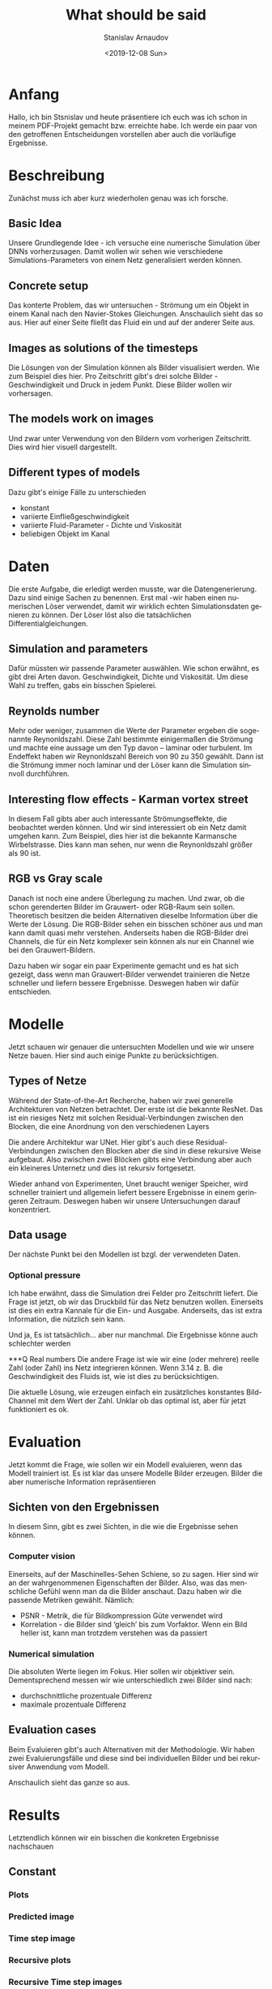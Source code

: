 #+OPTIONS: ':t *:t -:t ::t <:t H:3 \n:nil ^:t arch:headline author:t
#+OPTIONS: broken-links:nil c:nil creator:nil d:(not "LOGBOOK")
#+OPTIONS: date:t e:t email:nil f:t inline:t num:t p:nil pri:nil
#+OPTIONS: prop:nil stat:t tags:t tasks:t tex:t timestamp:t title:t
#+OPTIONS: toc:t todo:t |:t
#+TITLE: What should be said
#+DATE: <2019-12-08 Sun>
#+AUTHOR: Stanislav Arnaudov
#+EMAIL: stanislav.arn@gmail.com
#+LANGUAGE: en
#+SELECT_TAGS: export
#+EXCLUDE_TAGS: noexport
#+CREATOR: Emacs 26.1 (Org mode 9.2.1)


* Anfang
Hallo, ich bin Stsnislav und heute präsentiere ich euch was ich schon in meinem PDF-Projekt gemacht bzw. erreichte habe. Ich werde ein paar von den getroffenen Entscheidungen vorstellen aber auch die vorläufige Ergebnisse.


* Beschreibung
Zunächst muss ich aber kurz wiederholen genau was ich forsche.
** Basic Idea
Unsere Grundlegende Idee - ich versuche eine numerische Simulation über DNNs vorherzusagen. Damit wollen wir sehen wie verschiedene Simulations-Parameters von einem Netz generalisiert werden können.

** Concrete setup
Das konterte Problem, das wir untersuchen - Strömung um ein Objekt in einem Kanal nach den Navier-Stokes Gleichungen. Anschaulich sieht das so aus. Hier auf einer Seite fließt das Fluid ein und auf der anderer Seite aus.

** Images as solutions of the timesteps
Die Lösungen von der Simulation können als Bilder visualisiert werden. Wie zum Beispiel dies hier. Pro Zeitschritt gibt's drei solche Bilder - Geschwindigkeit und Druck in jedem Punkt. Diese Bilder wollen wir vorhersagen.

** The models work on images
Und zwar unter Verwendung von den Bildern vom vorherigen Zeitschritt. Dies wird hier visuell dargestellt. 

** Different types of models
Dazu gibt's einige Fälle zu unterschieden
- konstant
- variierte Einfließgeschwindigkeit
- variierte Fluid-Parameter - Dichte und Viskosität
- beliebigen Objekt im Kanal


* Daten

Die erste Aufgabe, die erledigt werden musste, war die Datengenerierung. Dazu sind einige Sachen zu benennen. Erst mal -wir haben einen numerischen Löser verwendet, damit wir wirklich echten Simulationsdaten genieren zu können. Der Löser löst also die tatsächlichen Differentialgleichungen.

** Simulation and parameters
Dafür müssten wir passende Parameter auswählen. Wie schon erwähnt, es gibt drei Arten davon. Geschwindigkeit, Dichte und Viskosität. Um diese Wahl zu treffen, gabs ein bisschen Spielerei.

** Reynolds number
Mehr oder weniger, zusammen die Werte der Parameter ergeben die sogenannte Reynonldszahl. Diese Zahl bestimmte einigermaßen die Strömung und machte eine aussage um den Typ davon -- laminar oder turbulent. Im Endeffekt haben wir Reynonldszahl Bereich von 90 zu 350 gewählt. Dann ist die Strömung immer noch laminar und der Löser kann die Simulation sinnvoll durchführen.

** Interesting flow effects - Karman vortex street
In diesem Fall gibts aber auch interessante Strömungseffekte, die beobachtet werden können. Und wir sind interessiert ob ein Netz damit umgehen kann. Zum Beispiel, dies hier ist die bekannte Karmansche Wirbelstrasse. Dies kann man sehen, nur wenn die Reynonldszahl größer als 90 ist.

** RGB vs Gray scale
Danach ist noch eine andere Überlegung zu machen. Und zwar, ob die schon gerenderten Bilder im Grauwert- oder RGB-Raum sein sollen. Theoretisch besitzen die beiden Alternativen dieselbe Information über die Werte der Lösung. Die RGB-Bilder sehen ein bisschen schöner aus und man kann damit quasi mehr verstehen. Anderseits haben die RGB-Bilder drei Channels, die für ein Netz komplexer sein können als nur ein Channel wie bei den Grauwert-Bildern. 

Dazu haben wir sogar ein paar Experimente gemacht und es hat sich gezeigt, dass wenn man Grauwert-Bilder verwendet trainieren die Netze schneller und liefern bessere Ergebnisse. Deswegen haben wir dafür entschieden.


* Modelle

Jetzt schauen wir genauer die untersuchten Modellen und wie wir unsere Netze bauen. Hier sind auch einige Punkte zu berücksichtigen.

** Types of Netze
Während der State-of-the-Art Recherche, haben wir zwei generelle Architekturen von Netzen betrachtet. Der erste ist die bekannte ResNet. Das ist ein riesiges Netz mit solchen Residual-Verbindungen zwischen den Blocken, die eine Anordnung von den verschiedenen Layers

Die andere Architektur war UNet. Hier gibt's auch diese Residual-Verbindungen zwischen den Blocken aber die sind in diese rekursive Weise aufgebaut. Also zwischen zwei Blöcken gibts eine Verbindung aber auch ein kleineres Unternetz und dies ist rekursiv fortgesetzt.

Wieder anhand von Experimenten, Unet braucht weniger Speicher, wird schneller trainiert und allgemein liefert bessere Ergebnisse in einem geringeren Zeitraum. Deswegen haben wir unsere Untersuchungen darauf konzentriert.

** Data usage
Der nächste Punkt bei den Modellen ist bzgl. der verwendeten Daten. 

*** Optional pressure
Ich habe erwähnt, dass die Simulation drei Felder pro Zeitschritt liefert. Die Frage ist jetzt, ob wir das Druckbild für das Netz benutzen wollen. Einerseits ist dies ein extra Kannale für die Ein- und Ausgabe. Anderseits, das ist extra Information, die nützlich sein kann.

Und ja, Es ist tatsächlich... aber nur manchmal. Die Ergebnisse könne auch schlechter werden

***Q Real numbers
Die andere Frage ist wie wir eine (oder mehrere) reelle Zahl (oder Zahl) ins Netz integrieren können. Wenn 3.14 z. B. die Geschwindigkeit des Fluids ist, wie ist dies zu berücksichtigen.

Die aktuelle Lösung, wie erzeugen einfach ein zusätzliches konstantes Bild-Channel mit dem Wert der Zahl. Unklar ob das optimal ist, aber für jetzt funktioniert es ok.


* Evaluation

Jetzt kommt die Frage, wie sollen wir ein Modell evaluieren, wenn das Modell trainiert ist. Es ist klar das unsere Modelle Bilder erzeugen. Bilder die aber numerische Information repräsentieren

** Sichten von den Ergebnissen
In diesem Sinn, gibt es zwei Sichten, in die wie die Ergebnisse sehen können.
*** Computer vision
Einerseits, auf der Maschinelles-Sehen Schiene, so zu sagen. Hier sind wir an der wahrgenommenen Eigenschaften der Bilder. Also, was das menschliche Gefühl wenn man da die Bilder anschaut. Dazu haben wir die passende Metriken gewählt.
Nämlich:
- PSNR - Metrik, die für Bildkompression Güte verwendet wird
- Korrelation - die Bilder sind 'gleich' bis zum Vorfaktor. Wenn ein Bild heller ist, kann man trotzdem verstehen was da passiert

*** Numerical simulation
Die absoluten Werte liegen im Fokus. Hier sollen wir objektiver sein. Dementsprechend messen wir wie unterschiedlich zwei Bilder sind nach:
- durchschnittliche prozentuale Differenz
- maximale prozentuale Differenz


** Evaluation cases
Beim Evaluieren gibt's auch Alternativen mit der Methodologie. Wir haben zwei Evaluierungsfälle und diese sind bei individuellen Bilder und bei rekursiver Anwendung vom Modell.

Anschaulich sieht das ganze so aus.



* Results
Letztendlich können wir ein bisschen die konkreten Ergebnisse nachschauen

** Constant
*** Plots
*** Predicted image
*** Time step image
*** Recursive plots
*** Recursive Time step images


* End

Damit bin ich zu End. Ich bedanke mich für die Aufmerksamkeit
